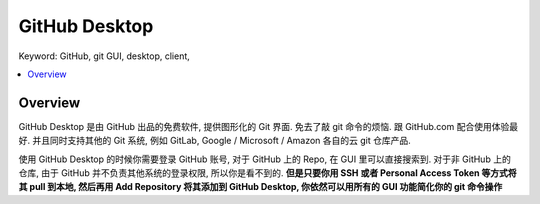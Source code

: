 .. _github-desktop:

GitHub Desktop
==============================================================================
Keyword: GitHub, git GUI, desktop, client,

.. contents::
    :class: this-will-duplicate-information-and-it-is-still-useful-here
    :depth: 1
    :local:


Overview
------------------------------------------------------------------------------
GitHub Desktop 是由 GitHub 出品的免费软件, 提供图形化的 Git 界面. 免去了敲 git 命令的烦恼. 跟 GitHub.com 配合使用体验最好. 并且同时支持其他的 Git 系统, 例如 GitLab, Google / Microsoft / Amazon 各自的云 git 仓库产品.

使用 GitHub Desktop 的时候你需要登录 GitHub 账号, 对于 GitHub 上的 Repo, 在 GUI 里可以直接搜索到. 对于非 GitHub 上的仓库, 由于 GitHub 并不负责其他系统的登录权限, 所以你是看不到的. **但是只要你用 SSH 或者 Personal Access Token 等方式将其 pull 到本地, 然后再用 Add Repository 将其添加到 GitHub Desktop, 你依然可以用所有的 GUI 功能简化你的 git 命令操作**

